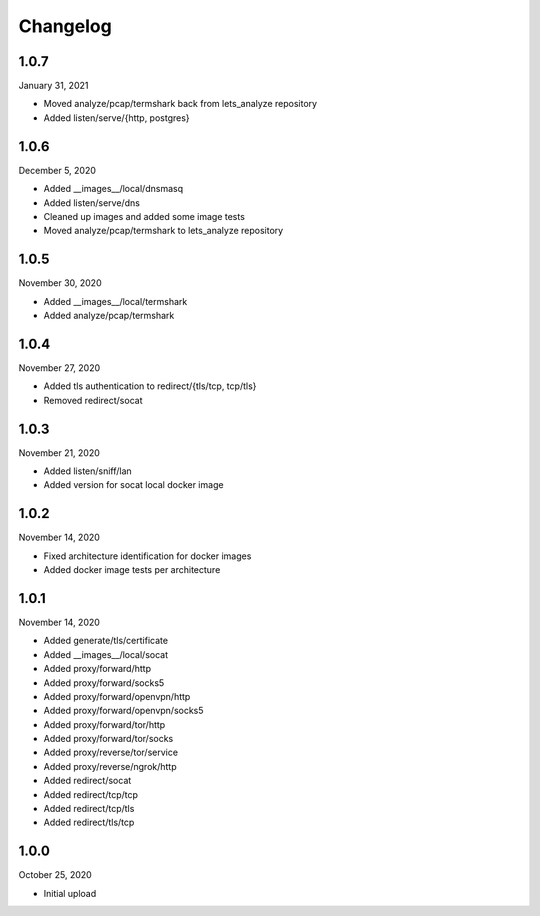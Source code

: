 
Changelog
=========

1.0.7
^^^^^

January 31, 2021

- Moved analyze/pcap/termshark back from lets_analyze repository
- Added listen/serve/{http, postgres}


1.0.6
^^^^^

December 5, 2020

- Added __images__/local/dnsmasq
- Added listen/serve/dns
- Cleaned up images and added some image tests
- Moved analyze/pcap/termshark to lets_analyze repository


1.0.5
^^^^^

November 30, 2020

- Added __images__/local/termshark
- Added analyze/pcap/termshark


1.0.4
^^^^^

November 27, 2020

- Added tls authentication to redirect/{tls/tcp, tcp/tls}
- Removed redirect/socat


1.0.3
^^^^^

November 21, 2020

- Added listen/sniff/lan
- Added version for socat local docker image


1.0.2
^^^^^

November 14, 2020

- Fixed architecture identification for docker images
- Added docker image tests per architecture


1.0.1
^^^^^

November 14, 2020

- Added generate/tls/certificate
- Added __images__/local/socat
- Added proxy/forward/http
- Added proxy/forward/socks5
- Added proxy/forward/openvpn/http
- Added proxy/forward/openvpn/socks5
- Added proxy/forward/tor/http
- Added proxy/forward/tor/socks
- Added proxy/reverse/tor/service
- Added proxy/reverse/ngrok/http
- Added redirect/socat
- Added redirect/tcp/tcp
- Added redirect/tcp/tls
- Added redirect/tls/tcp


1.0.0
^^^^^

October 25, 2020

- Initial upload


